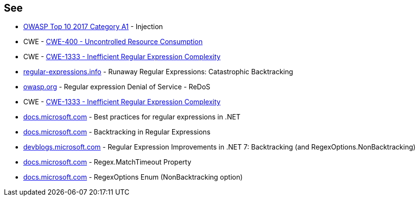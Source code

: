 == See

* https://owasp.org/www-project-top-ten/2017/A1_2017-Injection[OWASP Top 10 2017 Category A1] - Injection
* CWE - https://cwe.mitre.org/data/definitions/400[CWE-400 - Uncontrolled Resource Consumption]
* CWE - https://cwe.mitre.org/data/definitions/1333[CWE-1333 - Inefficient Regular Expression Complexity]
* https://www.regular-expressions.info/catastrophic.html[regular-expressions.info] - Runaway Regular Expressions: Catastrophic Backtracking
* https://owasp.org/www-community/attacks/Regular_expression_Denial_of_Service_-_ReDoS[owasp.org] - Regular expression Denial of Service - ReDoS
* CWE - https://cwe.mitre.org/data/definitions/1333[CWE-1333 - Inefficient Regular Expression Complexity]
* https://docs.microsoft.com/dotnet/standard/base-types/best-practices[docs.microsoft.com] - Best practices for regular expressions in .NET
* https://docs.microsoft.com/dotnet/standard/base-types/backtracking-in-regular-expressions[docs.microsoft.com] - Backtracking in Regular Expressions
* https://devblogs.microsoft.com/dotnet/regular-expression-improvements-in-dotnet-7/#backtracking-and-regexoptions-nonbacktracking[devblogs.microsoft.com] - Regular Expression Improvements in .NET 7: Backtracking (and RegexOptions.NonBacktracking)
* https://docs.microsoft.com/dotnet/api/system.text.regularexpressions.regex.matchtimeout[docs.microsoft.com] - Regex.MatchTimeout Property
* https://docs.microsoft.com/dotnet/api/system.text.regularexpressions.regexoptions?view=net-7.0[docs.microsoft.com] - RegexOptions Enum (NonBacktracking option)
